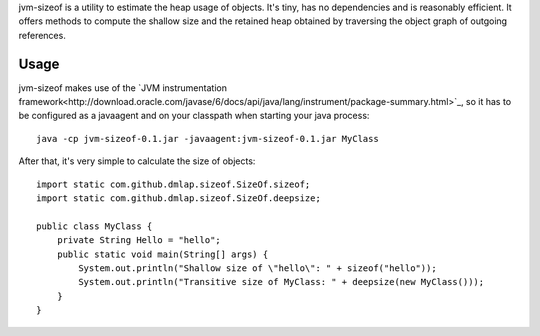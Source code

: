 jvm-sizeof is a utility to estimate the heap usage of objects. It's tiny, has no dependencies and is reasonably efficient. It offers methods to compute the shallow size and the retained heap obtained by traversing the object graph of outgoing references.

Usage
=====
jvm-sizeof makes use of the `JVM instrumentation framework<http://download.oracle.com/javase/6/docs/api/java/lang/instrument/package-summary.html>`_, so it has to be configured as a javaagent and on your classpath when starting your java process::

    java -cp jvm-sizeof-0.1.jar -javaagent:jvm-sizeof-0.1.jar MyClass

After that, it's very simple to calculate the size of objects::

    import static com.github.dmlap.sizeof.SizeOf.sizeof;
    import static com.github.dmlap.sizeof.SizeOf.deepsize;
    
    public class MyClass {
        private String Hello = "hello";
        public static void main(String[] args) {
            System.out.println("Shallow size of \"hello\": " + sizeof("hello"));
            System.out.println("Transitive size of MyClass: " + deepsize(new MyClass())); 
        }
    }
